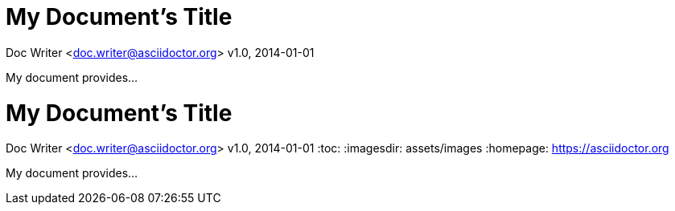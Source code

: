 = My Document's Title

Doc Writer <doc.writer@asciidoctor.org>
v1.0, 2014-01-01

My document provides...

= My Document's Title
Doc Writer <doc.writer@asciidoctor.org>
v1.0, 2014-01-01
:toc:
:imagesdir: assets/images
:homepage: https://asciidoctor.org

My document provides...